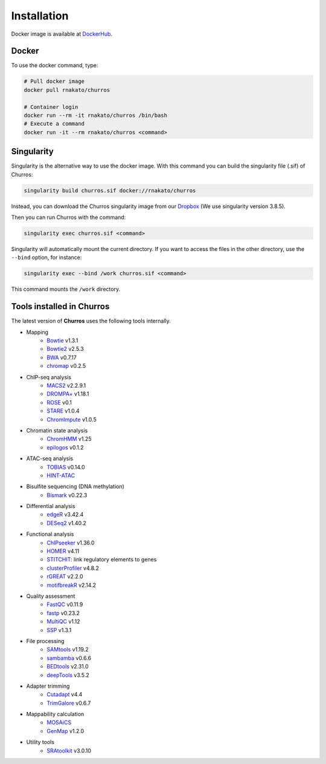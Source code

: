 Installation
================

Docker image is available at `DockerHub <https://hub.docker.com/r/rnakato/churros>`_.

Docker
++++++++++++++

To use the docker command, type:

.. code-block:: bash

   # Pull docker image
   docker pull rnakato/churros

   # Container login
   docker run --rm -it rnakato/churros /bin/bash
   # Execute a command
   docker run -it --rm rnakato/churros <command>


Singularity
+++++++++++++++++++++++

Singularity is the alternative way to use the docker image.
With this command you can build the singularity file (.sif) of Churros:

.. code-block:: bash

   singularity build churros.sif docker://rnakato/churros

Instead, you can download the Churros singularity image from our `Dropbox <https://www.dropbox.com/scl/fo/lptb68dirr9wcncy77wsv/h?rlkey=whhcaxuvxd1cz4fqoeyzy63bf&dl=0>`_ (We use singularity version 3.8.5).

Then you can run Churros with the command:

.. code-block:: bash

   singularity exec churros.sif <command>

Singularity will automatically mount the current directory. If you want to access the files in the other directory, use the ``--bind`` option, for instance:

.. code-block:: bash

   singularity exec --bind /work churros.sif <command>

This command mounts the ``/work`` directory.

Tools installed in Churros
++++++++++++++++++++++++++++++++++++++++++++++

The latest version of **Churros** uses the following tools internally.

- Mapping
   - `Bowtie <https://bowtie-bio.sourceforge.net/manual.shtml>`_ v1.3.1
   - `Bowtie2 <https://bowtie-bio.sourceforge.net/bowtie2/index.shtml>`_ v2.5.3
   - `BWA <https://bio-bwa.sourceforge.net/>`_ v0.7.17
   - `chromap <https://github.com/haowenz/chromap>`_ v0.2.5

- ChIP-seq analysis
   - `MACS2 <https://github.com/macs3-project/MACS>`_ v2.2.9.1
   - `DROMPA+ <https://drompaplus.readthedocs.io/en/latest/>`_ v1.18.1
   - `ROSE <http://younglab.wi.mit.edu/super_enhancer_code.html>`_ v0.1
   - `STARE <https://stare.readthedocs.io/en/latest/index.html>`_ v1.0.4
   - `ChromImpute <https://ernstlab.biolchem.ucla.edu/ChromImpute/>`_ v1.0.5

- Chromatin state analysis
   - `ChromHMM <https://compbio.mit.edu/ChromHMM/>`_ v1.25
   - `epilogos <https://epilogos.altius.org/>`_ v0.1.2

- ATAC-seq analysis
   - `TOBIAS <https://github.com/loosolab/TOBIAS>`_ v0.14.0
   - `HINT-ATAC <https://reg-gen.readthedocs.io/en/latest/hint/introduction.html>`_

- Bisulfite sequencing (DNA methylation)
   - `Bismark <https://github.com/FelixKrueger/Bismark>`_  v0.22.3

- Differential analysis
   - `edgeR <https://bioconductor.org/packages/release/bioc/html/edgeR.html>`_ v3.42.4
   - `DESeq2 <https://bioconductor.org/packages/release/bioc/html/DESeq2.html>`_ v1.40.2

- Functional analysis
   - `ChIPseeker <https://bioconductor.org/packages/release/bioc/html/ChIPseeker.html>`_ v1.36.0
   - `HOMER <http://homer.ucsd.edu/homer/>`_ v4.11
   - `STITCHIT <https://github.com/SchulzLab/STITCHIT>`_: link regulatory elements to genes
   - `clusterProfiler <https://bioconductor.org/packages/release/bioc/html/clusterProfiler.html>`_ v4.8.2
   - `rGREAT <https://bioconductor.org/packages/release/bioc/html/rGREAT.html>`_ v2.2.0
   - `motifbreakR <https://bioconductor.org/packages/release/bioc/html/motifbreakR.html>`_ v2.14.2

- Quality assessment
   - `FastQC <https://www.bioinformatics.babraham.ac.uk/projects/fastqc/>`_ v0.11.9
   - `fastp <https://github.com/OpenGene/fastp>`_ v0.23.2
   - `MultiQC <https://multiqc.info/>`_ v1.12
   - `SSP <https://github.com/rnakato/SSP>`_ v1.3.1

- File processing
   - `SAMtools <http://www.htslib.org/>`_ v1.19.2
   - `sambamba <https://github.com/biod/sambamba>`_ v0.6.6
   - `BEDtools <https://bedtools.readthedocs.io/en/latest/>`_ v2.31.0
   - `deepTools <https://deeptools.readthedocs.io/>`_  v3.5.2

- Adapter trimming
   - `Cutadapt <https://cutadapt.readthedocs.io/en/stable/index.html>`_ v4.4
   - `TrimGalore <https://github.com/FelixKrueger/TrimGalore>`_ v0.6.7

- Mappability calculation
   - `MOSAiCS <https://pages.stat.wisc.edu/~keles/Software/mosaics/>`_
   - `GenMap <https://github.com/cpockrandt/genmap>`_ v1.2.0

- Utility tools
   - `SRAtoolkit <https://github.com/ncbi/sra-tools>`_ v3.0.10
